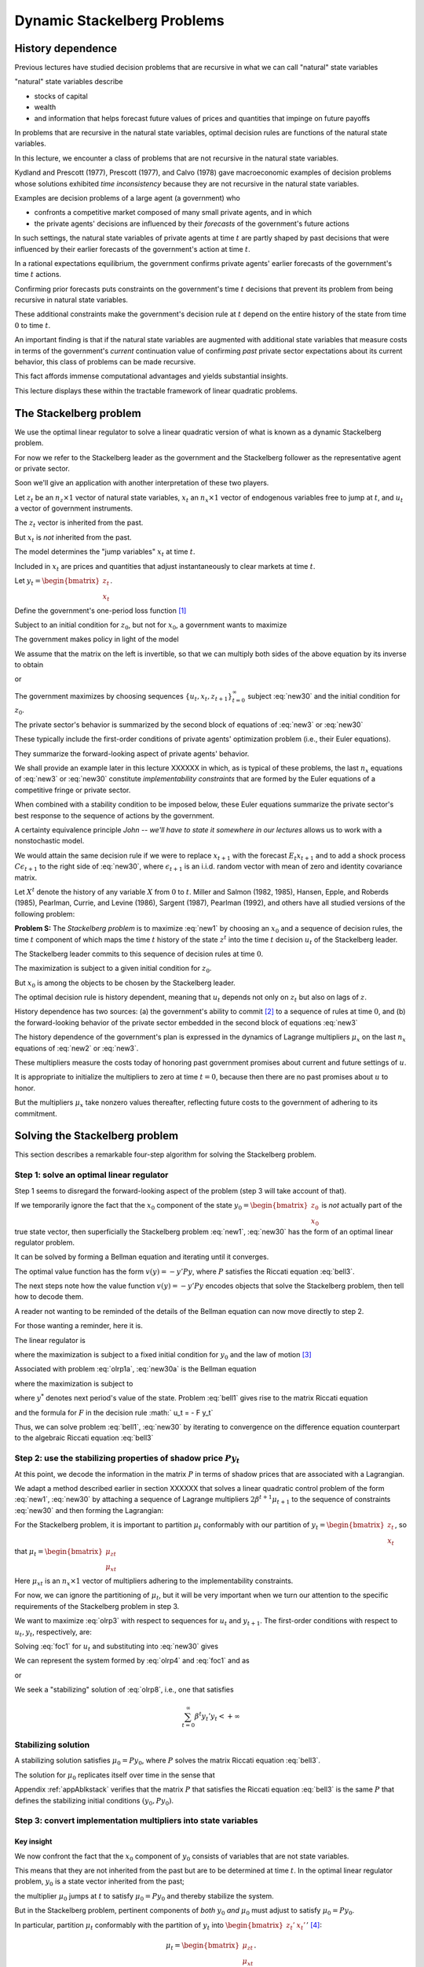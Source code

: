 Dynamic Stackelberg Problems
****************************

History dependence
==================

Previous lectures have studied  decision problems that are recursive in what we can call "natural" state variables

"natural" state variables describe

* stocks of capital
* wealth
* and information that helps forecast future values of prices and quantities that impinge on future payoffs

In problems that are recursive in the natural state variables, optimal decision rules are functions of the natural state variables.

In this lecture, we  encounter  a class of problems that are not recursive in the natural state variables.

Kydland and Prescott (1977), Prescott (1977), and Calvo (1978) gave macroeconomic examples of decision problems whose solutions exhibited *time inconsistency* because they are not recursive in the natural state variables.

Examples are decision problems of a large agent (a government)  who

* confronts a competitive market composed of many small private agents, and in which
* the private agents' decisions are influenced by their *forecasts* of the government's future actions

In such settings, the natural state variables of private agents at time :math:`t` are partly shaped by past decisions that were influenced by their earlier forecasts of the government's action at time :math:`t`.

In a rational expectations equilibrium, the government confirms private agents' earlier forecasts of the government's time :math:`t` actions.

Confirming prior forecasts puts constraints on the government's time :math:`t` decisions that prevent its problem from being recursive in natural state variables.

These additional constraints make the government's decision rule at :math:`t` depend on the entire history of the state from time :math:`0` to time :math:`t`.

An important finding is that if the natural state variables are augmented with additional state variables that measure costs in terms of the government's *current* continuation value of confirming *past* private sector expectations about its current behavior, this class of problems can be made recursive.

This fact affords immense computational advantages and yields substantial insights.

This lecture displays these within the tractable framework of linear quadratic problems.

The Stackelberg problem
=======================

We use the optimal linear regulator to solve a linear quadratic version of what is known as a dynamic Stackelberg problem.

For now we refer to the Stackelberg leader as the government and the Stackelberg follower as the representative agent or private sector.

Soon we'll give an application with another interpretation of these two players.

Let :math:`z_t` be an :math:`n_z \times 1` vector of natural state variables, :math:`x_t` an :math:`n_x \times 1` vector of endogenous variables free to jump at :math:`t`, and :math:`u_t` a vector of government instruments.

The :math:`z_t` vector is inherited from the past.

But :math:`x_t` is *not* inherited from the past.

The model determines the "jump variables" :math:`x_t` at time :math:`t`.

Included in :math:`x_t` are prices and quantities that adjust instantaneously to clear markets at time :math:`t`.

Let :math:`y_t = \begin{bmatrix} z_t \\ x_t \end{bmatrix}`.

Define the government's one-period loss function [#f1]_

.. math::
    r(y, u)  =  y' R y  + u' Q u
    :label: target

Subject to an initial condition for :math:`z_0`, but not for :math:`x_0`, a government wants to maximize

.. math::
      -  \sum_{t=0}^\infty \beta^t r(y_t, u_t)
      :label: new1

The government makes policy in light of the model

.. math::
  \begin{bmatrix} I & 0 \\ G_{21} & G_{22} \end{bmatrix}
  \begin{bmatrix}    z_{t+1} \\  x_{t+1} \end{bmatrix}
  = \begin{bmatrix}  \hat A_{11}  &  \hat A_{12} \\ \hat A_{21} & \hat A_{22}  \end{bmatrix} \begin{bmatrix}  z_t \\ x_t \end{bmatrix} + \hat B u_t
  :label: new2

We assume that the matrix on the left is invertible, so that we can multiply both sides of the above equation by its inverse to obtain

.. NOTE: I omitted a footnote here.

.. math::
  \begin{bmatrix}    z_{t+1} \\  x_{t+1} \end{bmatrix}
  = \begin{bmatrix}  A_{11}  &   A_{12} \\ A_{21} &  A_{22}  \end{bmatrix}
  \begin{bmatrix}  z_t \\ x_t \end{bmatrix} +  B u_t
  :label: new3

or

.. math::
  y_{t+1} = A y_t + B u_t
  :label: new30

The government maximizes by choosing sequences :math:`\{u_t, x_t, z_{t+1}\}_{t=0}^\infty` subject :eq:`new30` and the initial condition for :math:`z_0`.

The private sector's behavior is summarized by the second block of equations of :eq:`new3` or :eq:`new30`

These typically include the first-order conditions of private agents' optimization problem (i.e., their Euler equations).

They summarize the forward-looking aspect of private agents' behavior.

We shall provide an example later in this lecture XXXXXX in which, as is typical of these problems, the last :math:`n_x` equations of :eq:`new3` or :eq:`new30` constitute
*implementability constraints* that are formed by the Euler equations of a competitive fringe or private sector.

.. TODO: Fill in the XXXXX above

When combined with a stability condition to be imposed below, these Euler equations summarize the private sector's best response to the sequence of actions by the government.

A certainty equivalence principle *John -- we'll have to state it somewhere in our lectures*   allows us to work with a nonstochastic model.

.. TODO: John, see the note in italics above

We would attain the same decision rule if we were to replace :math:`x_{t+1}` with the forecast :math:`E_t x_{t+1}` and to add a shock process :math:`C \epsilon_{t+1}` to the right side of :eq:`new30`, where :math:`\epsilon_{t+1}` is an i.i.d. random vector with mean of zero and identity covariance matrix.

Let :math:`X^t` denote the history of any variable :math:`X` from :math:`0` to :math:`t`. Miller and Salmon (1982, 1985), Hansen, Epple, and Roberds (1985), Pearlman, Currie, and Levine (1986), Sargent (1987), Pearlman (1992), and others have all studied versions of the following problem:

**Problem S:** The *Stackelberg problem* is to maximize :eq:`new1` by choosing an :math:`x_0` and a sequence of decision rules, the time :math:`t` component of which maps the time :math:`t` history of the state :math:`z^t` into the time :math:`t` decision :math:`u_t` of the Stackelberg leader.

The Stackelberg leader commits to this sequence of decision rules at time :math:`0`.

The maximization is subject to a given initial condition for :math:`z_0`.

But :math:`x_0` is among the objects to be chosen by the Stackelberg leader.

The optimal decision rule is history dependent, meaning that :math:`u_t` depends not only on :math:`z_t` but also on lags of :math:`z`.

History dependence has two sources: (a) the government's ability to commit [#f2]_ to a sequence of rules at time :math:`0`, and (b) the forward-looking behavior of the private sector embedded in the second block of equations :eq:`new3`

The history dependence of the government's plan is expressed in the dynamics of Lagrange multipliers :math:`\mu_x` on the last :math:`n_x` equations of :eq:`new2` or :eq:`new3`.

These multipliers measure the costs today of honoring past government promises about current and future settings of :math:`u`.

It is appropriate to initialize the multipliers to zero at time :math:`t=0`, because then there are no past promises about :math:`u` to honor.

But the multipliers :math:`\mu_x` take nonzero values thereafter, reflecting future costs to the government of adhering to its commitment.

Solving the Stackelberg problem
===============================

This section describes a remarkable four-step algorithm for solving the Stackelberg problem.

Step 1: solve an optimal linear regulator
-----------------------------------------

Step 1 seems to disregard the forward-looking aspect of the problem
(step 3 will take account of that).

If we temporarily ignore the fact that the :math:`x_0` component of the state :math:`y_0 = \begin{bmatrix} z_0 \\ x_0 \end{bmatrix}` is *not* actually part of the true state vector, then superficially the Stackelberg problem :eq:`new1`, :eq:`new30` has the form of an optimal linear regulator problem.

It can be solved by forming a Bellman equation and iterating until it converges.


The optimal value function has the form :math:`v(y) = - y' P y`, where :math:`P` satisfies the Riccati equation :eq:`bell3`.

The next steps note how the value function :math:`v(y) = -y'Py` encodes objects that solve the Stackelberg problem, then tell how to decode them.

A reader not wanting to be reminded of the details of the Bellman equation can now move directly to step 2.

For those wanting a reminder, here it is.

The linear regulator is

.. math::
     v(y_0) = -y_0' P y_0
     = \max_{\{  u_t, y_{t+1}\}_{t=0}^\infty} - \sum_{t=0}^\infty \beta^t
     \left( y_t' R y_t +   u_t'   Q   u_t \right)
     :label: olrp1a

where the maximization is subject to a fixed initial condition for :math:`y_0` and the law of motion [#f3]_

.. math::
     y_{t+1} = A y_t +   B   u_t
     :label: new30a

Associated with problem :eq:`olrp1a`, :eq:`new30a` is the Bellman equation

.. math::
   - y' P y = {\rm max}_{  u, y^*} \left\{ -  y' R y -   u'Q u - \beta y^{* \prime} P y^* \right\}
   :label: bell1

where the maximization is subject to

.. math::
    y^* = A y + B   u
    :label:  bell2

where :math:`y^*` denotes next period's value of the state. Problem :eq:`bell1` gives rise to the matrix Riccati equation

.. math::
   P = R + \beta A' P A - \beta^2 A' P   B (  Q
   + \beta   B' P   B)^{-1}   B' P A
   :label: bell3

and the formula for :math:`F` in the decision rule :math:`  u_t = - F y_t`

.. math::
   F = \beta(   Q + \beta   B' P   B)^{-1}
   B' P A
   :label: bell4

Thus, we can solve problem :eq:`bell1`, :eq:`new30` by iterating to convergence on the difference equation counterpart to the algebraic Riccati equation :eq:`bell3`

Step 2: use the stabilizing properties of shadow price :math:`P y_t`
--------------------------------------------------------------------

At this point, we decode the information in the matrix :math:`P` in terms of shadow prices that are associated with a Lagrangian.

We adapt a method described earlier in section XXXXXX that solves a linear quadratic control problem of the form :eq:`new1`, :eq:`new30` by attaching a sequence of Lagrange multipliers :math:`2 \beta^{t+1} \mu_{t+1}` to the sequence of constraints :eq:`new30` and then forming the Lagrangian:

.. TODO: Fill in the section link given the place holder XXXXXX above

.. math::
   {\cal L} = - \sum_{t=0}^\infty  \beta^t \left[ y_t' R  y_t + u_t' Q u_t
   + 2  \beta \mu_{t+1}'(A y_t + B u_t  - y_{t+1})
   \right]
   :label: olrp3

For the Stackelberg problem, it is important to partition :math:`\mu_t` conformably with our partition of :math:`y_t=\begin{bmatrix} z_t \\ x_t \end{bmatrix}`, so that :math:`\mu_t = \begin{bmatrix}  \mu_{zt} \\ \mu_{xt} \end{bmatrix}`

Here :math:`\mu_{xt}` is an :math:`n_x \times 1` vector of multipliers adhering to the implementability constraints.

For now, we can ignore the partitioning of :math:`\mu_t`, but it will be very important when we turn our attention to the specific requirements of the Stackelberg problem in step 3.

We want to maximize :eq:`olrp3` with respect to sequences for :math:`u_t` and :math:`y_{t+1}`. The first-order conditions with respect to :math:`u_t, y_t`, respectively, are:

.. math::
  0 & = Q u_t + \beta B' \mu_{t+1}   \\
  \mu_t & = R y_t + \beta A' \mu_{t+1}
  :label: foc1

Solving :eq:`foc1` for :math:`u_t` and substituting into :eq:`new30` gives

.. math::
	y_{t+1} = A y_t - \beta B Q^{-1} B'  \mu_{t+1}.
	:label: olrp4

We can represent the system formed by :eq:`olrp4`  and :eq:`foc1` and as

.. math::
  \begin{bmatrix} I & \beta B Q^{-1} B' \\ 0 & \beta A' \end{bmatrix}
  \begin{bmatrix} y_{t+1} \\ \mu_{t+1} \end{bmatrix}
  =  \begin{bmatrix} A & 0 \\ - R & I \end{bmatrix}
  \begin{bmatrix} y_t \\ \mu_t \end{bmatrix}
  :label: olrp7

or

.. math::
  L^* \begin{bmatrix} y_{t+1} \\ \mu_{t+1}  \end{bmatrix}
  =  N \begin{bmatrix} y_t \\ \mu_t  \end{bmatrix}.
  :label: olrp8

We seek a "stabilizing" solution of :eq:`olrp8`, i.e., one that satisfies

.. math::
	\sum_{t=0}^\infty  \beta^t y_t' y_t < +\infty

Stabilizing solution
--------------------

A stabilizing solution satisfies :math:`\mu_0 = P y_0`, where :math:`P` solves the matrix Riccati equation :eq:`bell3`.

The solution for :math:`\mu_0` replicates itself over time in the sense that


.. math::
	\mu_t = P y_t .
	:label: king4

Appendix :ref:`appAblkstack` verifies that the matrix :math:`P` that satisfies the Riccati equation :eq:`bell3` is the same :math:`P` that defines the stabilizing initial conditions :math:`(y_0, P y_0)`. 



Step 3: convert implementation multipliers into state variables
---------------------------------------------------------------

Key insight
~~~~~~~~~~~

We now confront the fact that the :math:`x_0` component of :math:`y_0` consists of variables that are not state variables.

This means that they are not inherited from the past but are to be determined at time :math:`t`.
In the optimal linear regulator problem, :math:`y_0` is a state vector inherited from the past;

the multiplier :math:`\mu_0` jumps at :math:`t` to satisfy :math:`\mu_0 = P y_0` and thereby stabilize the system.

But in the Stackelberg problem, pertinent components of *both* :math:`y_0` *and* :math:`\mu_0` must adjust to satisfy :math:`\mu_0 = P y_0`.

In particular, partition :math:`\mu_t` conformably with the partition of :math:`y_t` into :math:`\begin{bmatrix} z_t' &  x_t' \end{bmatrix}'` [#f4]_:

.. math::
	\mu_t = \begin{bmatrix}  \mu_{zt} \\ \mu_{xt} \end{bmatrix}.

For the Stackelberg problem, the first :math:`n_z` elements of :math:`y_t` are predetermined but the remaining components are free. 

And while the first :math:`n_z` elements of :math:`\mu_t` are free to jump at :math:`t`, the remaining components are not. 

The third step completes the solution of the Stackelberg problem by acknowledging these facts.

*After* we have performed the key step of computing the matrix :math:`P` that solves the Riccati equation :eq:`bell3`, we convert the last :math:`n_x` Lagrange multipliers :math:`\mu_{xt}` into state variables by using the following procedure

Write the last :math:`n_x` equations of :eq:`king4` as

.. math::
	\mu_{xt} = P_{21} z_t + P_{22} x_t,
	:label: king5

where the partitioning of :math:`P` is conformable with that of :math:`y_t` into :math:`\begin{bmatrix} z_t &  x_t  \end{bmatrix}'`.

The vector :math:`\mu_{xt}` becomes part of the state at :math:`t`, while :math:`x_t` is free to jump at :math:`t`. 

Therefore, we solve :eq:`king5` for :math:`x_t` in terms of :math:`(z_t, \mu_{xt})`:

.. math::
	x_t = - P_{22}^{-1} P_{21} z_t + P_{22}^{-1} \mu_{xt}.
	:label: king6

Then we can write

.. math::
   y_t =\begin{bmatrix} z_t \\ x_t  \end{bmatrix}
   = \begin{bmatrix} I & 0 \\ - P_{22}^{-1} P_{21} &  P_{22}^{-1} \end{bmatrix}
   \begin{bmatrix} z_t \\ \mu_{xt}  \end{bmatrix}
	:label: king7

and from

.. math::
  \mu_{xt} =  \begin{bmatrix}  P_{21} & P_{22} \end{bmatrix} y_t .
  :label: king8

With these modifications, the key formulas :eq:`bell4` and :eq:`bell3` from the optimal linear regulator for :math:`F` and :math:`P`, respectively, continue to apply. 

Using :eq:`king7`, the optimal decision rule is

.. math::
  u_t = -F \begin{bmatrix} I & 0 \\ - P_{22}^{-1} P_{21} &  P_{22}^{-1} \end{bmatrix}
  \begin{bmatrix} z_t \\ \mu_{xt}  \end{bmatrix}.
  :label: king10

Then we have the following complete description of the Stackelberg plan: \

.. math::
  \begin{bmatrix}  z_{t+1} \\ \mu_{x,t+1} \end{bmatrix} &=
  \begin{bmatrix} I & 0 \\ P_{21} & P_{22}\end{bmatrix}
  (A - B F)
  \begin{bmatrix}  I & 0 \\ - P_{22}^{-1} P_{21} & P_{22}^{-1}  \end{bmatrix}
  \begin{bmatrix}  z_t \\ \mu_{xt} \end{bmatrix} \\
  x_t &= \begin{bmatrix}  - P_{22}^{-1} P_{21}   & P_{22}^{-1} \end{bmatrix}
  \begin{bmatrix}  z_t \\ \mu_{xt} \end{bmatrix}
  :label: king11

The difference equation :eq:`king11` is to be initialized from the given value of :math:`z_0` and a value for :math:`\mu_{x0}` to be determined in step 4.

Step 4: solve for :math:`x_0` and :math:`\mu_{x0}`
--------------------------------------------------

The value function :math:`V(y_0)` satisfies

.. math::
	V(y_0) = - z_0 ' P_{11} z_0 - 2 x_0' P_{21} z_0 - x_0' P_{22} x_0 .
	:label: valuefny

Now choose :math:`x_0` by equating to zero the gradient of :math:`V(y_0)` with respect to :math:`x_0`:

.. math::
	- 2 P_{21} z_0 - 2 P_{22} x_0 =0,

which by virtue :eq:`king5` of is equivalent with

.. math::
	\mu_{x0} = 0 .
	:label: mu0condition

Then we can compute :math:`x_0` from :eq:`king6` to arrive at

.. math::
	x_0 = - P_{22}^{-1} P_{21} z_0.
	:label: king6x0

The Lagrange multiplier :math:`\mu_{xt}` measures the cost to the Stackelberg leader at :math:`t \geq 0` of confirming expectations about its time :math:`t` action that the followers had held at dates :math:`s < t`. Setting :math:`\mu_{x0}=0` means that at time :math:`0` there are no such prior expectations to confirm.

Summary
-------

In summary, we solve the Stackelberg problem by 

    * formulating a particular optimal linear regulator,
    
    * solving the associated matrix Riccati equation :eq:`bell3` for :math:`P`,
    
    * computing :math:`F`,
    
    * then partitioning :math:`P` to obtain representation :eq:`king11`.

History-dependent representation of decision rule
-------------------------------------------------

For some purposes, it is useful to eliminate the implementation multipliers :math:`\mu_{xt}` and to express the decision rule for :math:`u_t` as a function of :math:`z_t, z_{t-1},` and :math:`u_{t-1}`.

This can be accomplished as follows [#f6]_. First represent :eq:`king11` compactly as

.. math::
  \begin{bmatrix}  z_{t+1} \\ \mu_{x,t+1} \end{bmatrix}
  = \begin{bmatrix} m_{11} & m_{12} \\ m_{21} & m_{22}\end{bmatrix}
  \begin{bmatrix}  z_t \\ \mu_{xt} \end{bmatrix}
  :label: vonzer1

and write the feedback rule for :math:`u_t`

.. math::
  u_t  = f_{11}  z_{t} + f_{12} \mu_{xt} .
  :label: vonzer2

Then where :math:`f_{12}^{-1}` denotes the generalized inverse of :math:`f_{12}`, :eq:`vonzer2` implies :math:`\mu_{x,t} = f_{12}^{-1}(u_t - f_{11}z_t)`. 

Equate the right side of this expression to the right side of the second line of :eq:`vonzer1` lagged once and rearrange by using :eq:`vonzer2` lagged once and rearrange by using lagged once to eliminate :math:`\mu_{x,t-1}` to get

.. math::
  u_t =  f_{12} m_{22} f_{12}^{-1} u_{t-1} + f_{11} z_t + f_{12}(m_{21} - m_{22} f_{12}^{-1} f_{11}) z_{t-1}
  :label: vonzer3a

or

.. math::
  u_t = \rho u_{t-1} + \alpha_0 z_t + \alpha_1 z_{t-1}
  :label: vonzer3b


for :math:`t \geq 1`. For :math:`t=0`, the initialization :math:`\mu_{x,0}=0` implies that

.. math::
	u_0 = f_{11} z_0.
	:label: vonzer3c

By making the instrument feed back on itself, the form of potentially allows for "instrument-smoothing" to emerge as an optimal rule under commitment.


A large firm with a competitive fringe
======================================

As an example, this section studies the equilibrium of an industry with a large firm that acts as a Stackelberg leader with respect to a competitive fringe. 

Sometimes the large firm is called ‘the monopolist' even though there are actually many firms in the industry. 

The industry produces a single nonstorable homogeneous good.

One large firm produces :math:`Q_t` and a representative firm in a competitive fringe produces :math:`q_t`. 

The representative firm in the competitive fringe acts as a price taker and chooses sequentially. 

The large firm commits to a policy at time :math:`0`, taking into account its ability to manipulate the price sequence, both directly through the effects of its quantity choices on prices, and indirectly through the responses of the competitive fringe to its forecasts of prices [#f8]_.

The costs of production are :math:`{\cal C}_t = e Q_t + .5 g Q_t^2+ .5 c (Q_{t+1} - Q_{t})^2` for the large firm and :math:`\sigma_t= d q_t + .5 h q_t^2 + .5 c (q_{t+1} - q_t)^2` for the competitive firm, where :math:`d>0, e >0, c>0, g >0, h>0` are cost parameters. 

There is a linear inverse demand curve

.. math::
	p_t = A_0 - A_1 (Q_t + \overline q_t) + v_t,
	:label: oli1

where :math:`A_0, A_1` are both positive and :math:`v_t` is a disturbance to demand governed by

.. math::
	v_{t+1}= \rho v_t + C_\epsilon \check \epsilon_{t+1}
	:label: oli2

and where :math:` | \rho | < 1` and :math:`\check \epsilon_{t+1}` is an i.i.d.sequence of random variables with mean zero and variance :math:`1`. In :eq:`oli1`, :math:`\overline q_t` is equilibrium output of the representative competitive firm. 

In equilibrium, :math:`\overline q_t = q_t`, but we must distinguish between :math:`q_t` and :math:`\overline q_t` in posing the optimum problem of a competitive firm.

The competitive fringe
----------------------

The representative competitive firm regards :math:`\{p_t\}_{t=0}^\infty` as an exogenous stochastic process and chooses an output plan to maximize

.. math::
  E_0 \sum_{t=0}^\infty \beta^t \left\{ p_t q_t - \sigma_t \right\}, \quad \beta \in(0,1)
  :label: oli3

subject to :math:`q_0` given, where :math:`E_t` is the mathematical expectation based on time :math:`t` information. Let :math:`i_t = q_{t+1} - q_t.` 

We regard :math:`i_t` as the representative firm's control at :math:`t`. 

The first-order conditions for maximizing :eq:`oli3` are

.. math::
  i_t =  E_t  \beta i_{t+1} -c^{-1} \beta h  q_{t+1} + c^{-1} \beta  E_t( p_{t+1} -d)
  :label: oli4

for :math:`t \geq 0`. We appeal to the certainty equivalence principle stated on page XXXXXXX to justify working with a non-stochastic version of :eq:`oli4` formed by dropping the expectation operator and the random term :math:`\check \epsilon_{t+1}` from :eq:`oli2`. 

We use a method of Sargent (1979) and Townsend (1983) [#f9]_. 

We shift :eq:`oli1` forward one period, replace conditional expectations with realized values, use :eq:`oli1` to substitute for :math:`p_{t+1}` in :eq:`oli4`, and set :math:`q_t = \overline q_t` for all :math:`t\geq 0` to get

.. TODO: Fill in the links given the placeholder XXXXXXX above.

.. math::
  i_t = \beta i_{t+1}  - c^{-1} \beta h \overline q_{t+1} + c^{-1} \beta (A_0-d) - c^{-1} \beta    A_1 \overline q_{t+1} -  c^{-1} \beta    A_1 Q_{t+1} + c^{-1} \beta    v_{t+1}.
  :label: oli5

Given sufficiently stable sequences :math:`\{Q_t, v_t\}`, we could solve :eq:`oli5` and :math:`i_t = \overline q_{t+1} - \overline q_t` to express the competitive fringe's output sequence as a function of the (tail of the) monopolist's output sequence.

The dependence of :math:`i_t` on future :math:`Q_t`\ 's opens an avenue for the monopolist to influence current outcomes by its choice now of its future actions.

It is this feature that makes the monopolist's problem fail to be recursive in the natural state variables :math:`\overline q, Q`.

The monopolist arrives at period :math:`t >0` facing the constraint that it must confirm the expectations about its time :math:`t` decision upon which the competitive fringe based its decisions at dates before :math:`t`.

The monopolist's problem
------------------------

The monopolist views the competitive firm's sequence of Euler equations as constraints on its own opportunities. 

They are *implementability constraints* on the monopolist's choices. Including the implementability constraints , we can represent the constraints in terms of the transition law impinging on the monopolist:

.. math::
  \begin{bmatrix}
  1 & 0 & 0 & 0 & 0 \\
  0 & 1 & 0 & 0 & 0 \\
  0 & 0 & 1 & 0 & 0 \\
  0 & 0 & 0 & 1 & 0 \\
  A_0 -d & 1 & - A_1 & - A_1 -h & c \end{bmatrix}
  \begin{bmatrix}  1 \\ v_{t+1} \\ Q_{t+1} \\ \overline q_{t+1} \\ i_{t+1} \end{bmatrix}
  & = \begin{bmatrix}
  1 & 0 & 0 & 0 & 0 \\
  0 & \rho & 0 & 0 & 0 \\
  0 & 0 & 1 & 0 & 0 \\
  0 & 0 & 0 & 1 & 1 \\
  0 & 0 & 0 & 0 & {c\over \beta} \end{bmatrix}
  \begin{bmatrix}  1 \\ v_t \\ Q_t \\ \overline q_t \\ i_t \end{bmatrix}
  + \begin{bmatrix}  0 \\ 0 \\ 1 \\ 0 \\ 0  \end{bmatrix} u_t
  :label: oli6

where :math:`u_t = Q_{t+1} - Q_t` is the control of the monopolist. The last row portrays the implementability constraints :eq:`oli5`. Represent :eq:`oli6` as

.. math::
	y_{t+1} = A y_t + B u_t .
	:label: oli6a

Although we have entered the competitive fringe's choice variable :math:`i_t` as a component of the "state" :math:`y_t` in the monopolist's transition law :eq:`oli6a`, :math:`i_t` is actually a "jump" variable.

Nevertheless, the analysis in earlier sections of this chapter implies that the solution of the large firm's problem is encoded in the Riccati equation associated with :eq:`oli6a` as the transition law. 

Let's decode it.

To match our general setup, we partition :math:`y_t` as :math:`y_t' = \begin{bmatrix} z_t' &  x_t' \end{bmatrix}` where :math:`z_t' = \begin{bmatrix}  1 & v_t & Q_t & \overline q_t  \end{bmatrix}` and :math:`x_t = i_t`. 

The large firm's problem is

.. math::
  \max_{\{u_t, p_t, Q_{t+1}, \overline q_{t+1}, i_t\}}
  \sum_{t=0}^\infty \beta^t \left\{ p_t Q_t  - {\cal C}_t \right\}

subject to the given initial condition for :math:`z_0`, equations :eq:`oli1` and :eq:`oli5` and :math:`i_t = \overline q_{t+1} - \overline q_t`, as well as the laws of motion of the natural state variables :math:`z`. 

Notice that the monopolist in effect chooses the price sequence, as well as the quantity sequence of the competitive fringe, albeit subject to the restrictions imposed by the behavior of consumers, as summarized by the demand curve :eq:`oli1` and the implementability constraint :eq:`oli5` that describes the best responses  of the competitive fringe.

By substituting :eq:`oli1` into the above objective function, the monopolist's problem can be expressed as

.. math::
  \max_{\{u_t\}} \sum_{t=0}^\infty \beta^t \left\{ (A_0 - A_1 (\overline q_t + Q_t) + v_t) Q_t - eQ_t - .5gQ_t^2 - .5 c u_t^2 \right\}
  :label: oli7

subject to :eq:`oli6a`. This can be written

.. math::

   \max_{\{u_t\}}
    -  \sum_{t=0}^\infty \beta^t \left\{ y_t' R y_t +   u_t' Q u_t
      \right\}
	:label: oli9

subject to :eq:`oli6a` where

.. math::
  R =  - \begin{bmatrix}
  0 & 0 & {A_0-e \over 2} & 0 & 0 \\
  0 & 0 & {1 \over 2} & 0 & 0 \\
  {A_0-e \over 2} & {1 \over 2} & - A_1 -.5g
  & -{A_1 \over 2} & 0 \\
  0 & 0 & -{A_1 \over 2} & 0 & 0 \\
  0 & 0 & 0 & 0 & 0 \end{bmatrix}

and :math:`Q= {c \over 2}`.

Equilibrium representation
--------------------------

We can use :eq:`king11` to represent the solution of the monopolist's problem in the form:

.. math::
  \begin{bmatrix} z_{t+1} \\ \mu_{x,t+1} \end{bmatrix}
  = \begin{bmatrix} m_{11} & m_{12} \\ m_{21} & m_{22} \end{bmatrix}
  \begin{bmatrix} z_t \\ \mu_{x,t} \end{bmatrix}
  :label: oli11a

or

.. math::
  \begin{bmatrix} z_{t+1} \\ \mu_{x,t+1} \end{bmatrix}
  = m \begin{bmatrix} z_t \\ \mu_{x,t} \end{bmatrix} .
  :label: oli11

The monopolist is constrained to set :math:`\mu_{x,0} \leq 0`, but will find it optimal to set it to zero. 

Recall that :math:`z_t =\begin{bmatrix}  1 & v_t & Q_t & \overline q_t  \end{bmatrix}'`.

Thus, :eq:`oli11` includes the equilibrium law of motion for the quantity :math:`\overline q_t` of the competitive fringe. By construction, :math:`\overline q_t` satisfies the Euler equation of the representative firm in the competitive fringe.

.. TODO: Fill in the link to the appendix given the placeholder XXXXXXX above.

Numerical example
-----------------

We computed the optimal Stackelberg plan for parameter settings :math:`A_0, A_1, \rho, C_\epsilon, c, d, e, g, h,  \beta` = :math:`100, 1, .8, .2, 1,  20, 20, .2, .2, .95` [#f10]_. 

For these parameter values the decision rule is

.. math::
  u_t = (Q_{t+1} - Q_t) =\begin{bmatrix}  19.78 & .19 & -.64 & -.15 & -.30  \end{bmatrix}
  \begin{bmatrix} z_t \\ \mu_{xt} \end{bmatrix}
  :label: urule1

which can also be represented as

.. math::
  u_t= 0.44  u_{t-1} +
  \begin{bmatrix} 19.7827  \\  0.1885 \\   -0.6403  \\  -0.1510  \end{bmatrix}'
  z_t +
  \begin{bmatrix}  -6.9509 \\   -0.0678 \\   0.3030  \\  0.0550  \end{bmatrix}' z_{t-1} .
  :label: urule2

Note how in representation :eq:`urule1` the monopolist's decision for :math:`u_t = Q_{t+1} - Q_t` feeds back negatively on the implementation multiplier. [#f11]_

Concluding remarks
==================

This lecture is our first encounter with a class of problems in which optimal decision rules are history dependent [#f12]_. 

There are  many more such problems  -see  XXXXXXX, XXXXXXX, and XXXXXXX and shall see in various contexts how history dependence can be represented recursively by 
appropriately augmenting the natural state variables with counterparts to our implementability multipliers. 

A hint at what these counterparts are is gleaned by appropriately interpreting implementability multipliers as derivatives of value functions.  [#f13]_.

.. TODO: Fill in the links given the placeholder XXXXXXX above.

.. _appAblkstack:

Appendix A: The stabilizing :math:`\mu_t = Py_t`
================================================

We verify that the :math:`P` associated with the stabilizing :math:`\mu_0 = P y_0` satisfies the Riccati equation associated with the Bellman equation. Substituting :math:`\mu_t = P y_t` into :eq:`olrp4` and :eq:`foc1` gives

.. math::
  (I + \beta   B   Q^{-1}   B P) y_{t+1} & = A y_t \beta A' P y_{t+1}
  & = - Ry_t + P y_t.
  :label: olrp9

A matrix inversion identity implies

.. math::
  (I + \beta   B   Q^{-1}   B' P)^{-1} = I - \beta   B (  Q + \beta B' P   B)^{-1}   B' P .
  :label: olrp10

Solving :eq:`olrp9` for :math:`y_{t+1}` gives

.. math::
	y_{t+1} = (A -   B F) y_t
	:label: olrp11

where

.. math::
	F = \beta (  Q + \beta   B' P   B)^{-1}   B' P A .
	:label: olrp12

Premultiplying :eq:`olrp11` by :math:` \beta A' P` gives

.. math::
	\beta A' P y_{t+1} = \beta (A'PA - A' P   B F) y_t.
	:label: olrp13

For the right side of :eq:`olrp13` to agree with the right side of :eq:`olrp9` for any initial value of :math:`y_0` requires that

.. math::
   P = R + \beta A'P A -\beta^2 A'P   B (  Q +  \beta   B' P B)^{-1}   B' P A.
	:label: olrp14

Equation :eq:`olrp14` is the algebraic matrix Riccati equation associated with the optimal linear regulator for the system :math:`A,   B, Q,   R`.

.. _appBblkstack:

Appendix B: Matrix linear difference equations
==============================================

This appendix generalizes some calculations from chapter XXXXXXX for solving systems of linear difference equations. Returning to system :eq:`olrp8`, let :math:`L =L^* \beta^{-.5}` and transform the system :eq:`olrp8` to

.. TODO: Fill in the link to the appendix given the placeholder XXXXXXX above.

.. math::
  L \begin{bmatrix}  y_{t+1}^*  \\ \mu_{t+1}^* \end{bmatrix}
  = N  \begin{bmatrix}  y_{t}^*  \\ \mu_t^* \end{bmatrix} ,
  :label: symplec2

where :math:`y_t^* = \beta^{t/2} y_t,  \mu_t^* = \mu_t \beta^{t/2}`. Now :math:`\lambda L - N` is a symplectic pencil [#f14]_, so that the generalized eigenvalues of :math:`L, N` occur in reciprocal pairs: if :math:`\lambda_i` is an eigenvalue, then so is :math:`\lambda_i^{-1}`.

We can use Evan Anderson's Matlab program `schurg.m` to find a stabilizing solution of system :eq:`symplec2` [#f15]_. The program computes the ordered real generalized Schur decomposition of the matrix pencil. Thus, `schurg.m` computes matrices :math:`\bar L, \bar N, V` such that :math:`\bar L` is upper triangular, :math:`\bar N` is upper block triangular, and :math:`V` is the matrix of right Schur vectors such that for some orthogonal matrix :math:`W`, the following hold:

.. math::
  W L V & =  \bar L \\
  W N V & = \bar N
  :label: schur

Let the stable eigenvalues (those less than :math:`1`) appear first. Then the stabilizing solution is

.. math::
	\mu_t^* = P y_t^*
	:label: chisoln

where

.. math::
	P = V_{21}  V_{11}^{-1},

:math:`V_{21}` is the lower left block of :math:`V`, and :math:`V_{11}` is the upper left block.

If :math:`L` is nonsingular, we can represent the solution of the system as [#f16]_

.. math::
  \begin{bmatrix} y_{t+1}^* \\ \mu_{t+1}^* \end{bmatrix}
  = L^{-1} N \begin{bmatrix} I \\ P \end{bmatrix} y_t^*.
  :label: Zsoln

The solution is to be initialized from :eq:`chisoln`. We can use the first half and then the second half of the rows of this representation to deduce the following recursive solutions for :math:`y_{t+1}^*` and :math:`\mu_{t+1}^*`:

.. math::
  y_{t+1}^* &  = A_o^{*} y_t^*  \\
  \mu_{t+1}^* & =   \psi^* y_t^*.
  :label: solnprelim

Now express this solution in terms of the original variables:

.. math::
  y_{t+1} &  = A_o y_t  \\
  \mu_{t+1} & =   \psi y_t
  :label: soln

where :math:`A_o = A_o^{*}\beta^{-.5}, \psi = \psi^* \beta^{-.5}`. We also have the representation

.. math::
	\mu_t = P y_t .
	:label: chicontemp

The matrix :math:`A_o = A -   B F`, where :math:`F` is the matrix for the optimal decision rule.

.. _appCblkstack:

Appendix C: Forecasting formulas
================================

The decision rule for the competitive fringe incorporates forecasts of future prices from :eq:`oli11` under :math:`m`. Thus, the representative competitive firm uses equation :eq:`oli11` to forecast future values of :math:`(Q_t, q_t)` in order to forecast :math:`p_t`. The representative competitive firm's forecasts are generated from the :math:`j` th iterate of  :eq:`oli11` [#f17]_:

.. math::
  \begin{bmatrix} z_{t+j} \\ \mu_{x,t+j} \end{bmatrix}
  = m^j
  \begin{bmatrix} z_t \\ \mu_{x,t} \end{bmatrix} .
  :label: oli12

The following calculation verifies that the representative firm forecasts by iterating the law of motion associated with :math:`m`. Write the Euler equation for :math:`i_t` :eq:`oli4` in terms of a polynomial in the lag operator :math:`L` and factor it: :math:`(1 - (\beta^{-1} + (1+c^{-1}h))L + \beta^{-1} L^2) = -(\beta \lambda)^{-1} L (1 - \beta \lambda L^{-1})(1-\lambda L)` where :math:`\lambda \in (0,1)` and :math:`\lambda =1` when :math:`h =0` [#f18]_.

By taking the nonstochastic version of :eq:`oli4` and solving an unstable root forward and a stable root backward using the technique of Sargent (1979 or 1987a, chap. IX), we obtain

.. math::
   i_t  =  (\lambda-1)q_t +  c^{-1}   \sum_{j=1}^\infty ( \beta \lambda)^j p_{t+j},
	:label: oli4a

or

.. math::
  i_t = (\lambda -1) q_t + c^{-1} \sum_{j=1}^\infty (  \beta \lambda)^j [(A_0-d) - A_1 (Q_{t+j} + q_{t+j}) + v_{t+j}] ,
  :label: oli4b

This can be expressed as

.. math::
  i_t =(\lambda -1) q_t + c^{-1} e_p \beta \lambda m (I - \beta \lambda m)^{-1}
  \begin{bmatrix} z_t \\ \mu_{xt}\end{bmatrix}
  :label: oli4c

where :math:`e_p = \begin{bmatrix}  (A_0 -d ) & 1 & - A_1 & -A_1 & 0 \end{bmatrix}` is a vector that forms :math:`p_t -d` upon postmultiplication by :math:`\begin{bmatrix} z_t \\ \mu_{xt}\end{bmatrix}`. It can be verified that the solution procedure builds in :eq:`oli4c` as an identity, so that :eq:`oli4c` agrees with

.. math::
  i_t = - P_{22}^{-1} P_{21} z_t + P_{22}^{-1} \mu_{xt}.
  :label: oli4d

Exercises
=========

Exercise 1
----------

There is no uncertainty. For :math:`t \geq 0`, a monetary authority sets the growth of the (log) of money according to

.. math::
	m_{t+1} = m_t + u_t
  :label: ex1a

subject to the initial condition :math:`m_0>0` given. The demand for money is

.. math::
	m_t - p_t = - \alpha (p_{t+1} - p_t), \alpha > 0
  :label: ex1b

where :math:`p_t` is the log of the price level. :eq:`ex1a` can be interpreted as the Euler equation of the holders of money.

**a.** Briefly interpret how :eq:`ex1a` makes the demand for real balances vary inversely with the expected rate of inflation. Temporarily (only for this part of the exercise) drop :eq:`ex1a` and assume instead that :math:`\{m_t\}` is a given sequence satisfying :math:`\sum_{t=0}^\infty m_t^2 < + \infty`. Please solve the difference :eq:`ex1a` "forward" to express :math:`p_t` as a function of current and future values of :math:`m_s`. Note how future values of :math:`m` influence the current price level.

At time :math:`0`, a monetary authority chooses a possibly history-dependent strategy for setting :math:`\{u_t\}_{t=0}^\infty`. (The monetary authority commits to this strategy.) The monetary authority orders sequences :math:`\{m_t, p_t\}_{t=0}^\infty` according to

.. math::
  - \sum_{t=0}^\infty .95^t \left[  (p_t - \overline p)^2 +
  u_t^2 + .00001 m_t^2  \right].
  :label: ex1c

Assume that :math:`m_0=10, \alpha=5, \bar p=1`.

**b.** Please briefly interpret this problem as one where the monetary authority wants to stabilize the price level, subject to costs of adjusting the money supply and some implementability constraints. (We include the term :math:`.00001m_t^2` for purely technical reasons that you need not discuss.)

**c.** Please write and run a Matlab program to find the optimal sequence :math:`\{u_t\}_{t=0}^\infty`.

**d.** Display the optimal decision rule for :math:`u_t` as a function of :math:`u_{t-1},  m_t, m_{t-1}`.

**e.** Compute the optimal :math:`\{m_t, p_t\}_t` sequence for :math:`t=0, \ldots,  10`.

.. TODO: Should Matlab be replaced with Python in the preceding paragraph?

*Hint:*  The optimal :math:`\{m_t\}` sequence must satisfy :math:`\sum_{t=0}^\infty (.95)^t m_t^2 < +\infty`. You are free to apply the Matlab program `olrp.m`.

Exercise 2
----------

A representative consumer has quadratic utility functional

.. math::
	\sum_{t=0}^\infty \beta^t \left\{ -.5 (b -c_t)^2 \right\}
  :label: ex2a

where :math:`\beta \in (0,1)`, :math:`b = 30`, and :math:`c_t` is time :math:`t` consumption. The consumer faces a sequence of budget constraints

.. math::
	c_t + a_{t+1} = (1+r)a_t + y_t - \tau_t
  :label: ex2b

where :math:`a_t` is the household's holdings of an asset at the beginning of :math:`t`, :math:`r >0` is a constant net interest rate satisfying :math:`\beta (1+r) <1`, and :math:`y_t` is the consumer's endowment at :math:`t`. The consumer's plan for :math:`(c_t, a_{t+1})` has to obey the boundary condition :math:`\sum_{t=0}^\infty \beta^t a_t^2 < + \infty`. Assume that :math:`y_0, a_0` are given initial conditions and that :math:`y_t` obeys

.. math::
	y_t = \rho y_{t-1}, \quad t \geq 1,
  :label: ex2c

where :math:`|\rho| <1`. Assume that :math:`a_0=0`, :math:`y_0=3`, and :math:`\rho=.9`.

At time :math:`0`, a planner commits to a plan for taxes :math:`\{\tau_t\}_{t=0}^\infty`. The planner designs the plan to maximize

.. math::
  \sum_{t=0}^\infty \beta^t \left\{ -.5 (c_t-b)^2 -   \tau_t^2\right\}
  :label: ex2d

over :math:`\{c_t, \tau_t\}_{t=0}^\infty` subject to the implementability constraints in :eq:ex2b` for :math:`t \geq 0` and

.. math::
	\lambda_t =  \beta (1+r) \lambda_{t+1}
  :label: ex2e

for :math:`t\geq 0`, where :math:`\lambda_t \equiv (b-c_t)`.

**a.** Argue that :eq:`ex2e` is the Euler equation for a consumer who maximizes :eq:`ex2a` subject to :eq:`ex2b`, taking :math:`\{\tau_t\}` as a given sequence.

**b.** Formulate the planner's problem as a Stackelberg problem.

**c.** For :math:`\beta=.95, b=30, \beta(1+r)=.95`, formulate an artificial optimal linear regulator problem and use it to solve the Stackelberg problem.

**d.** Give a recursive representation of the Stackelberg plan for :math:`\tau_t`.


.. rubric:: Footnotes

.. [#f1] The problem assumes that there are no cross products between states and controls in the return function.  There is a simple transformation that converts a problem whose return function has cross products into an equivalent problem that has no cross products. For example, see Hansen and Sargent (2008, chapter 4, pp. 72-73).

.. [#f2] The government would make different choices were it to choose sequentially, that is,  were it to select its time :math:`t` action at time :math`t`.

.. [#f3] In step 4, we acknowledge that the :math:`x_0` component is *not* given but is to be chosen by the Stackelberg leader.

.. [#f4] This argument just adapts one in Pearlman (1992). The Lagrangian associated with the Stackelberg problem remains :eq:`olrp3`, which means that the same  section XXXXXXX logic implies that the stabilizing solution must satisfy :eq:`king4`. It is only  in how we impose :eq:`king4` that the solution diverges from that for the linear regulator.

.. [#f5] When a random shock $C \epsilon_{t+1}$ is present, we must add :math:`\begin{bmatrix} I & 0 \\  P_{21} & P_{22} \end{bmatrix} C \epsilon_{t+1}` to the right side of  :eq:`king11`.

.. [#f6] Peter Von Zur Muehlen suggested this representation to us.

.. [#f7] The existence of a Stackelberg plan is not at issue because we know how to construct one using the method in the text.

.. [#f8] Hansen and Sargent (2008, ch.~16) use this model as a laboratory to illustrate an equilibrium concept featuring robustness in which at least one of the agents has doubts about the stochastic specification of the demand shock process.

.. [#f9] They used this method to compute a rational expectations competitive equilibrium.  The  key step was to eliminate price and output by substituting from the inverse demand curve and the production function into the firm's first-order conditions to get a difference equation in capital.

.. [#f10] These calculations were performed by the Matlab program `oligopoly5.m`

.. [#f11] We also computed impulse responses to the demand innovation :math:`\epsilon_t`. The impulse responses show that a demand innovation pushes the implementation multiplier down and leads the monopolist to expand output while the representative competitive firm contracts output in subsequent periods.  The response of price to a demand shock innovation is to rise on impact but then to decrease in subsequent periods in response to the increase in total supply :math:`\overline q+Q` engineered by the monopolist.

.. [#f12] For another application of the techniques in this chapter and how they related to the method recommended by Kydland and Prescott (1980), see Evans and Sargent (2013).

.. [#f13] In chapter XXXXXXX, we describe Marcet and Marimon's (1992, 1999) method of constructing recursive contracts, which  is closely related to the method that we have presented in this chapter.

.. [#f14] A {\it pencil\/} :math`\lambda L - N` is the family of matrices indexed by the complex variable :math:`\lambda`.  A pencil is *symplectic* if :math:`L J L' = N J N'`, where :math:`J = \begin{bmatrix} 0 & - I \\ I & 0 \end{bmatrix}`. See Anderson, Hansen, McGratten, and Sargent (1996).

.. [#f15] This program is available at `http://www.math.niu.edu/~anderson/ <http://www.math.niu.edu/~anderson/>`_.

.. [#f16] The solution method in the text assumes that :math:`L` is nonsingular and well conditioned.  If it is not, the following method proposed by Evan Anderson will work. We want to solve for a solution of the form :math:`y_{t+1}^* = A_o^{*} y_t^*`. Note that with :`, :math:`L [I; P] y_{t+1}^* = N [I; P] y_t^*` The solution :math:`A_o^{*}` will then  satisfy :math:`L [I; P] A_o^{*} = N [ I;P]`. Thus :math:`A^{o*}` can be computed via the Matlab command :math:`A_o^{*} = (L* [I; P]) \backslash (N* [ I;P])`

.. [#f17] The representative firm  acts as though :math:`(q_t, Q_t)` were exogenous to it.

.. [#f18] See Sargent (1979 or 1987a) for an account of the method we are using here.

.. TODO: in f4, f13 we need to fill in section link given placeholder XXXXXX

